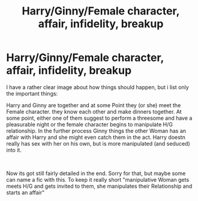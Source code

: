 #+TITLE: Harry/Ginny/Female character, affair, infidelity, breakup

* Harry/Ginny/Female character, affair, infidelity, breakup
:PROPERTIES:
:Author: Atomstern
:Score: 0
:DateUnix: 1544724402.0
:DateShort: 2018-Dec-13
:FlairText: Request
:END:
I have a rather clear image about how things should happen, but i list only the important things:

Harry and Ginny are together and at some Point they (or she) meet the Female character. they know each other and make dinners together. At some point, either one of them suggest to perform a threesome and have a pleasurable night or the female character begins to manipulate H/G relationship. In the further process Ginny things the other Woman has an affair with Harry and she might even catch them in the act. Harry doestn really has sex with her on his own, but is more manipulated (and seduced) into it.

​

Now its got still fairly detailed in the end. Sorry for that, but maybe some can name a fic with this. To keep it really short "manipulative Woman gets meets H/G and gets invited to them, she manipulates their Relationship and starts an affair"

